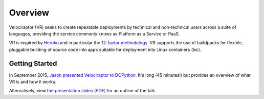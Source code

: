 Overview
========

Velociraptor (VR) seeks to create repeatable deployments by technical and
non-technical users across a suite of languages, providing the
service commonly knows as Platform as a Service or PaaS.

VR is inspired by `Heroku <https://heroku.com>`_ and in particular
the `12-factor methodology <http://12factor.net>`_. VR supports
the use of buildpacks for flexible, pluggable building of source
code into apps suitable for deployment into Linux containers (lxc).

Getting Started
---------------

In September 2015, `Jason presented Velociraptor to DCPython
<https://www.youtube.com/watch?v=ktaF-2o-ZZA>`_. It's long
(45 minutes!) but provides an overview of what VR is and how
it works.

Alternatively, view
`the presentation slides <_static/Presentation.key>`_
(`PDF <_static/Presentation.pdf>`_)
for an outline of the talk.
